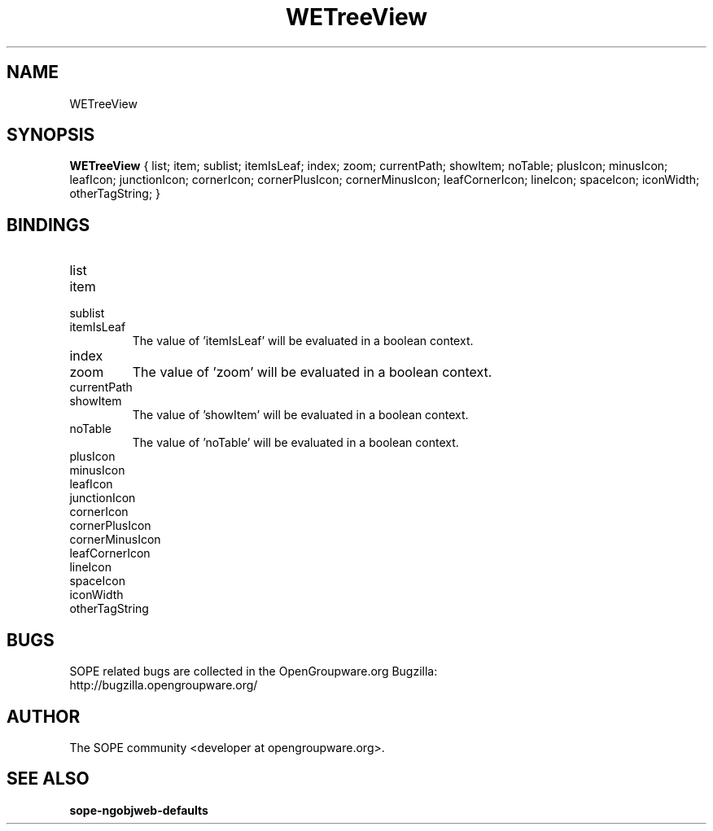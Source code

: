 .TH WETreeView 3 "April 2005" "SOPE" "SOPE Dynamic Element Reference"
.\" DO NOT EDIT: this file got autogenerated using woapi2man from:
.\"   ../WETreeView.api
.\" 
.\" Copyright (C) 2005 SKYRIX Software AG. All rights reserved.
.\" ====================================================================
.\"
.\" Copyright (C) 2005 SKYRIX Software AG. All rights reserved.
.\"
.\" Check the COPYING file for further information.
.\"
.\" Created with the help of:
.\"   http://www.schweikhardt.net/man_page_howto.html
.\"

.SH NAME
WETreeView

.SH SYNOPSIS
.B WETreeView
{ list;  item;  sublist;  itemIsLeaf;  index;  zoom;  currentPath;  showItem;  noTable;  plusIcon;  minusIcon;  leafIcon;  junctionIcon;  cornerIcon;  cornerPlusIcon;  cornerMinusIcon;  leafCornerIcon;  lineIcon;  spaceIcon;  iconWidth;  otherTagString; }

.SH BINDINGS
.IP list
.IP item
.IP sublist
.IP itemIsLeaf
The value of 'itemIsLeaf' will be evaluated in a boolean context.
.IP index
.IP zoom
The value of 'zoom' will be evaluated in a boolean context.
.IP currentPath
.IP showItem
The value of 'showItem' will be evaluated in a boolean context.
.IP noTable
The value of 'noTable' will be evaluated in a boolean context.
.IP plusIcon
.IP minusIcon
.IP leafIcon
.IP junctionIcon
.IP cornerIcon
.IP cornerPlusIcon
.IP cornerMinusIcon
.IP leafCornerIcon
.IP lineIcon
.IP spaceIcon
.IP iconWidth
.IP otherTagString

.SH BUGS
SOPE related bugs are collected in the OpenGroupware.org Bugzilla:
  http://bugzilla.opengroupware.org/

.SH AUTHOR
The SOPE community <developer at opengroupware.org>.

.SH SEE ALSO
.BR sope-ngobjweb-defaults

